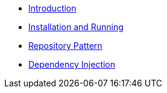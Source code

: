 * xref:index.adoc[Introduction]
* xref:includes/Install and running.adoc[Installation and Running]
* xref:includes/Repository Pattern.adoc[Repository Pattern]
* xref:includes/Dependency Injection.adoc[Dependency Injection]
